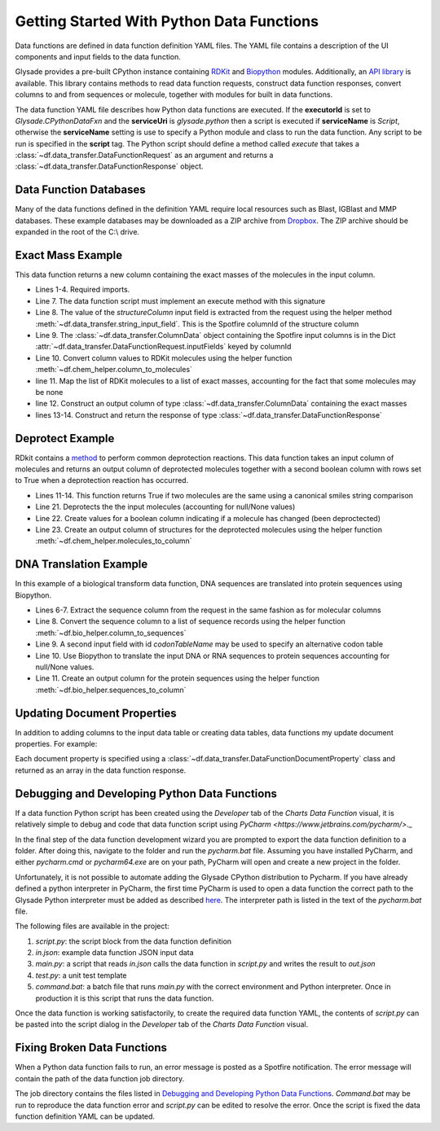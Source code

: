 .. _getting-started:

Getting Started With Python Data Functions
==========================================

Data functions are defined in data function definition YAML files.  The YAML file contains a description of the
UI components and input fields to the data function.

Glysade provides a pre-built CPython instance containing `RDKit <https://rdkit.org>`_ and
`Biopython <https://biopython.org/>`_ modules.  Additionally, an
`API library <https://github.com/Glysade/DataFxnPylib>`_ is available. This library contains methods to read data
function requests, construct data function responses, convert columns to and from sequences or molecule, together
with modules for built in data functions.

The data function YAML file describes how Python data functions are executed.  If the **executorId** is set to
*Glysade.CPythonDataFxn* and the **serviceUri** is *glysade.python* then a script is executed if **serviceName** is
*Script*, otherwise the **serviceName** setting is use to specify a Python module and class to run the data function. Any
script to be run is specified in the **script** tag. The Python script should define a method called *execute* that takes
a :class:`~df.data_transfer.DataFunctionRequest` as an argument and returns a
:class:`~df.data_transfer.DataFunctionResponse` object.


Data Function Databases
***********************

Many of the data functions defined in the definition YAML require local resources such as
Blast, IGBlast and MMP databases.  These example databases may be downloaded as a ZIP archive from
`Dropbox <https://www.dropbox.com/s/82zqkp9kuaxbl4u/chemcharts_db.zip>`_.
The ZIP archive should be expanded in the root of
the C:\\ drive.

.. image:: chemcharts_db.png
   :scale: 50%

Exact Mass Example
******************

This data function returns a new column containing the exact masses of the molecules in the input column.

.. code-block:: python
   :linenos:

   from rdkit.Chem.Descriptors import ExactMolWt
   from df.chem_helper import column_to_molecules
   from df.data_transfer import DataFunctionRequest, DataFunctionResponse, DataType, ColumnData, \
        string_input_field


   def execute(request: DataFunctionRequest) -> DataFunctionResponse:
       column_id = string_input_field(request, 'structureColumn')
       input_column = request.inputColumns[column_id]
       mols = column_to_molecules(input_column)
       weights = [None if m is None else ExactMolWt(m) for m in mols]
       output_column = ColumnData(name=f'{input_column.name} Exact Mass', dataType=DataType.DOUBLE, values=weights)
       response = DataFunctionResponse(outputColumns=[output_column])
       return response

* Lines 1-4. Required imports.
* Line 7. The data function script must implement an execute method with this signature
* Line 8. The value of the *structureColumn* input field is extracted from the request using the helper
  method :meth:`~df.data_transfer.string_input_field`. This is the Spotfire columnId of the structure column
* Line 9. The :class:`~df.data_transfer.ColumnData` object containing the Spotfire input columns is in the Dict
  :attr:`~df.data_transfer.DataFunctionRequest.inputFields` keyed by columnId
* Line 10. Convert column values to RDKit molecules using the helper function :meth:`~df.chem_helper.column_to_molecules`
* line 11. Map the list of RDKit molecules to a list of exact masses, accounting for the fact that some molecules
  may be none
* line 12. Construct an output column of type :class:`~df.data_transfer.ColumnData` containing the exact masses
* lines 13-14. Construct and return the response of type :class:`~df.data_transfer.DataFunctionResponse`

Deprotect Example
*****************

RDkit contains a `method <https://www.rdkit.org/docs/source/rdkit.Chem.rdDeprotect.html>`_ to perform common
deprotection reactions.
This data function takes an input column of molecules and returns an output column of deprotected molecules together
with a second boolean column with rows set to True when a deprotection reaction has occurred.

..  code-block:: python
    :linenos:

     from typing import Optional

     from df.chem_helper import column_to_molecules, molecules_to_column
     from df.data_transfer import DataFunctionRequest, DataFunctionResponse, DataType, ColumnData, \
         string_input_field
     from rdkit import Chem
     from rdkit.Chem.rdDeprotect import Deprotect
     from rdkit.Chem.rdchem import Mol


     def compare_molecules(mol1: Optional[Mol], mol2: Optional[Mol]) -> bool:
         if not mol1 or not mol2:
             return False
         return Chem.MolToSmiles(mol1, True) != Chem.MolToSmiles(mol2, True)


     def execute(request: DataFunctionRequest) -> DataFunctionResponse:
         column_id = string_input_field(request, 'structureColumn')
         input_column = request.inputColumns[column_id]
         input_molecules = column_to_molecules(input_column)
         deprotected_molecules = [None if m is None else Deprotect(m) for m in input_molecules]
         changed = [compare_molecules(mol1, mol2) for mol1, mol2 in zip(input_molecules, deprotected_molecules)]
         output_molecules_column = molecules_to_column(deprotected_molecules, f'Deprotected {input_column.name}', DataType.STRING)
         changed_column = ColumnData(name='Changed', dataType=DataType.BOOLEAN, values=changed)
         response = DataFunctionResponse(outputColumns=[output_molecules_column, changed_column])
         return response

* Lines 11-14. This function returns True if two molecules are the same using a canonical smiles string comparison
* Line 21. Deprotects the the input molecules (accounting for null/None values)
* Line 22. Create values for a boolean column indicating if a molecule has changed (been deproctected)
* Line 23. Create an output column of structures for the deprotected molecules using the helper function
  :meth:`~df.chem_helper.molecules_to_column`

DNA Translation Example
***********************

In this example of a biological transform data function, DNA sequences are translated into protein sequences using
Biopython.

.. code-block:: python
   :linenos:

    from df.bio_helper import column_to_sequences, sequences_to_column
    from df.data_transfer import DataFunctionRequest, DataFunctionResponse, string_input_field


    def execute(request: DataFunctionRequest) -> DataFunctionResponse:
        column_id = string_input_field(request, 'sequenceColumn')
        input_column = request.inputColumns[column_id]
        input_sequences = column_to_sequences(input_column)
        codon_table_name = string_input_field(request, 'codonTableName', 'Standard')
        output_sequences = [None if s is None else s.translate(codon_table_name) for s in input_sequences]
        output_column = sequences_to_column(output_sequences, f'Translated {input_column.name}', genbank_output=False)
        response = DataFunctionResponse(outputColumns=[output_column])
        return response

* Lines 6-7. Extract the sequence column from the request in the same fashion as for molecular columns
* Line 8. Convert the sequence column to a list of sequence records using the helper function
  :meth:`~df.bio_helper.column_to_sequences`
* Line 9. A second input field with id *codonTableName* may be used to specify an alternative codon table
* Line 10. Use Biopython to translate the input DNA or RNA sequences to protein sequences accounting for null/None
  values.
* Line 11. Create an output column for the protein sequences using the helper function
  :meth:`~df.bio_helper.sequences_to_column`

Updating Document Properties
****************************

In addition to adding columns to the input data table or creating data tables, data functions my update
document properties. For example:

.. code-block:: python
   :linenos:

      properties = [
        DataFunctionDocumentProperty(name='strProperty', description='A string property', dataType=DataType.STRING, value='Hello world 2'),
        DataFunctionDocumentProperty(name='boolProperty', description='A boolean property', dataType=DataType.BOOLEAN, value=True),
        DataFunctionDocumentProperty(name='intProperty', description='An integer property', dataType=DataType.INTEGER, value=100),
        DataFunctionDocumentProperty(name='doubleProperty', dataType=DataType.DOUBLE, value=1.234)
      ]
      response = DataFunctionResponse(outputColumns=[output_column], documentProperties=properties)

Each document property is specified using a :class:`~df.data_transfer.DataFunctionDocumentProperty` class and returned as an
array in the data function response.

Debugging and Developing Python Data Functions
**********************************************

If a data function Python script has been created using the *Developer* tab of the *Charts* *Data Function* visual, it
is relatively simple to debug and code that data function script using `PyCharm <https://www.jetbrains.com/pycharm/>`._

In the final step of the data function development wizard you are prompted to export the data function definition to a folder.
After doing this, navigate to the folder and run the *pycharm.bat* file.  Assuming you have installed PyCharm, and
either *pycharm.cmd* or *pycharm64.exe* are on your path, PyCharm will open and create a new project in the folder.

Unfortunately, it is not possible to automate adding the Glysade CPython distribution to Pycharm.  If you have already
defined a python interpreter in PyCharm, the first time PyCharm is used to open a data function the correct path to the
Glysade Python interpreter must be added as described
`here <https://www.jetbrains.com/help/pycharm/configuring-python-interpreter.html>`_. The interpreter path is listed
in the text of the *pycharm.bat* file.

The following files are available in the project:

#. *script.py*: the script block from the data function definition
#. *in.json*: example data function JSON input data
#. *main.py*: a script that reads *in.json* calls the data function in *script.py* and writes the result to *out.json*
#. *test.py*: a unit test template
#. *command.bat*: a batch file that runs *main.py* with the correct environment and Python interpreter.
   Once in production it is this script that runs the data function.

Once the data function is working satisfactorily, to create the required data function YAML, the contents of *script.py*
can be pasted into the script dialog in the *Developer* tab of the *Charts* *Data Function* visual.

Fixing Broken Data Functions
****************************

When a Python data function fails to run, an error message is posted as a Spotfire notification.  The error message will
contain the path of the data function job directory.

The job directory contains the files listed in `Debugging and Developing Python Data Functions`_. *Command.bat* may be
run to reproduce the data function error and *script.py* can be edited to resolve the error.  Once the script is fixed
the data function definition YAML can be updated.


